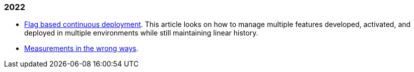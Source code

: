 
=== 2022

*  link:/journal/2022/flag_based_continuous_deployment/[Flag based continuous deployment].
   This article looks on how to manage multiple features developed,
   activated, and deployed in multiple environments while still maintaining
   linear history.

*  link:/journal/2022/measurements_in_the_wrong_ways/[Measurements in the wrong ways].
